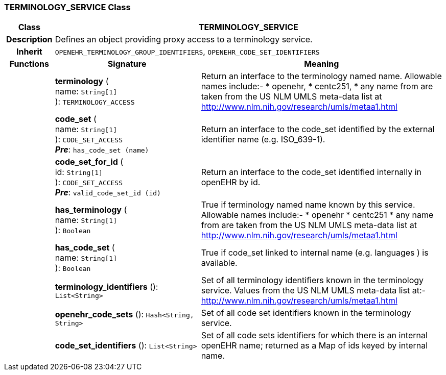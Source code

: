 === TERMINOLOGY_SERVICE Class

[cols="^1,3,5"]
|===
h|*Class*
2+^h|*TERMINOLOGY_SERVICE*

h|*Description*
2+a|Defines an object providing proxy access to a terminology service.

h|*Inherit*
2+|`OPENEHR_TERMINOLOGY_GROUP_IDENTIFIERS`, `OPENEHR_CODE_SET_IDENTIFIERS`

h|*Functions*
^h|*Signature*
^h|*Meaning*

h|
|*terminology* ( +
name: `String[1]` +
): `TERMINOLOGY_ACCESS`
a|Return an interface to the terminology named name. Allowable names include:-
* openehr,
* centc251,
* any name from are taken from the US NLM UMLS meta-data list at http://www.nlm.nih.gov/research/umls/metaa1.html

h|
|*code_set* ( +
name: `String[1]` +
): `CODE_SET_ACCESS` +
*_Pre_*: `has_code_set (name)`
a|Return an interface to the code_set identified by the external identifier name (e.g.  ISO_639-1).

h|
|*code_set_for_id* ( +
id: `String[1]` +
): `CODE_SET_ACCESS` +
*_Pre_*: `valid_code_set_id (id)`
a|Return an interface to the code_set identified internally in openEHR by id.

h|
|*has_terminology* ( +
name: `String[1]` +
): `Boolean`
a|True if terminology named name known by this service. Allowable names include:-
*  openehr
* centc251
* any name from are taken from the US NLM UMLS meta-data list at
http://www.nlm.nih.gov/research/umls/metaa1.html

h|
|*has_code_set* ( +
name: `String[1]` +
): `Boolean`
a|True if code_set linked to internal name (e.g. languages ) is available.

h|
|*terminology_identifiers* (): `List<String>`
a|Set of all terminology identifiers known in the terminology service. Values from the US NLM UMLS meta-data list at:- http://www.nlm.nih.gov/research/umls/metaa1.html

h|
|*openehr_code_sets* (): `Hash<String, String>`
a|Set of all code set identifiers known in the terminology service.

h|
|*code_set_identifiers* (): `List<String>`
a|Set of all code sets identifiers for which there is an internal openEHR name; returned as a Map of ids keyed by internal name.
|===
